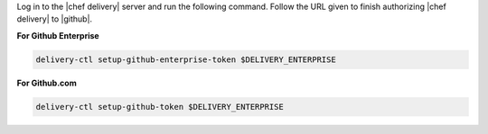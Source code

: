 .. The contents of this file are included in multiple topics.
.. This file should not be changed in a way that hinders its ability to appear in multiple documentation sets.


Log in to the |chef delivery| server and run the following command. Follow the URL given to finish authorizing |chef delivery| to |github|.

**For Github Enterprise**

.. code-block:: bash

   delivery-ctl setup-github-enterprise-token $DELIVERY_ENTERPRISE

**For Github.com**

.. code-block:: bash

   delivery-ctl setup-github-token $DELIVERY_ENTERPRISE
